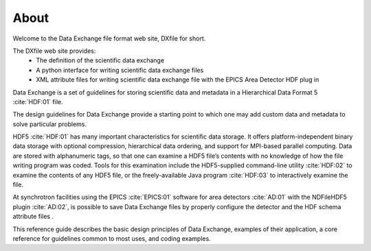 =====About=====Welcome to the Data Exchange file format web site, DXfile for short.The DXfile web site provides:    - The definition of the scientific data exchange   - A python interface for writing scientific data exchange files   - XML attribute files for writing scientific data exchange file with the EPICS Area Detector HDF plug inData Exchange is a set of guidelines for storing scientific data andmetadata in a Hierarchical Data Format 5 :cite:`HDF:01` file. The design guidelines for Data Exchange provide a starting point to which one may add customdata and metadata to solve particular problems.HDF5 :cite:`HDF:01` has many important characteristics for scientific data storage. Itoffers platform-independent binary data storage with optionalcompression, hierarchical data ordering, and support for MPI-basedparallel computing. Data are stored with alphanumeric tags, so that onecan examine a HDF5 file’s contents with no knowledge of how the filewriting program was coded. Tools for this examination include theHDF5-supplied command-line utility :cite:`HDF:02` to examine the contents 
of any HDF5 file, or the freely-available Java program :cite:`HDF:03`to interactively examine the file.

At synchrotron facilities using the EPICS :cite:`EPICS:01` software for area detectors :cite:`AD:01` with the
NDFileHDF5 plugin :cite:`AD:02`, is possible to save Data Exchange files by properly configure
the detector and the HDF schema attribute files .  
 This reference guide describes the basic design principles of DataExchange, examples of their application, a core reference for guidelinescommon to most uses, and coding examples.
